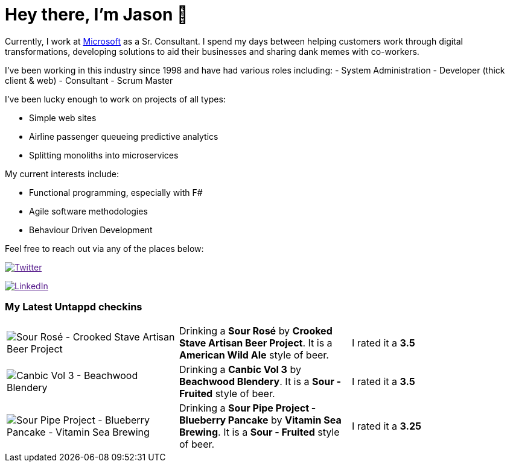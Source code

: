 ﻿# Hey there, I'm Jason 👋

Currently, I work at https://microsoft.com[Microsoft] as a Sr. Consultant. I spend my days between helping customers work through digital transformations, developing solutions to aid their businesses and sharing dank memes with co-workers. 

I've been working in this industry since 1998 and have had various roles including: 
- System Administration
- Developer (thick client & web)
- Consultant
- Scrum Master

I've been lucky enough to work on projects of all types:

- Simple web sites
- Airline passenger queueing predictive analytics
- Splitting monoliths into microservices

My current interests include:

- Functional programming, especially with F#
- Agile software methodologies
- Behaviour Driven Development

Feel free to reach out via any of the places below:

image:https://img.shields.io/twitter/follow/jtucker?style=flat-square&color=blue["Twitter",link="https://twitter.com/jtucker]

image:https://img.shields.io/badge/LinkedIn-Let's%20Connect-blue["LinkedIn",link="https://linkedin.com/in/jatucke]

### My Latest Untappd checkins

|====
// untappd beer
| image:https://untappd.akamaized.net/photos/2021_05_21/148df4712d742a87744c0dc025eb8ba7_200x200.jpg[Sour Rosé - Crooked Stave Artisan Beer Project] | Drinking a *Sour Rosé* by *Crooked Stave Artisan Beer Project*. It is a *American Wild Ale* style of beer. | I rated it a *3.5*
| image:https://untappd.akamaized.net/photos/2021_05_15/1977038099f83076dfe33b2de99962d4_200x200.jpg[Canbic Vol 3 - Beachwood Blendery] | Drinking a *Canbic Vol 3* by *Beachwood Blendery*. It is a *Sour - Fruited* style of beer. | I rated it a *3.5*
| image:https://untappd.akamaized.net/photos/2021_05_15/5e0b19a9487191b83626050e6fa48536_200x200.jpg[Sour Pipe Project - Blueberry Pancake - Vitamin Sea Brewing] | Drinking a *Sour Pipe Project - Blueberry Pancake* by *Vitamin Sea Brewing*. It is a *Sour - Fruited* style of beer. | I rated it a *3.25*
// untappd end